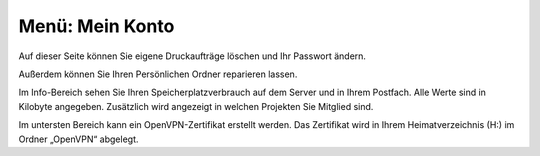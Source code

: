 ==================
 Menü: Mein Konto
==================

.. image:: media/schulkonsole-account.png

Auf dieser Seite können Sie eigene Druckaufträge löschen und Ihr
Passwort ändern.

Außerdem können Sie Ihren Persönlichen Ordner reparieren lassen.

Im Info-Bereich sehen Sie Ihren Speicherplatzverbrauch auf dem Server
und in Ihrem Postfach. Alle Werte sind in Kilobyte
angegeben. Zusätzlich wird angezeigt in welchen Projekten Sie Mitglied
sind.

Im untersten Bereich kann ein OpenVPN-Zertifikat erstellt werden. Das
Zertifikat wird in Ihrem Heimatverzeichnis (H:) im Ordner „OpenVPN“
abgelegt.
	   
